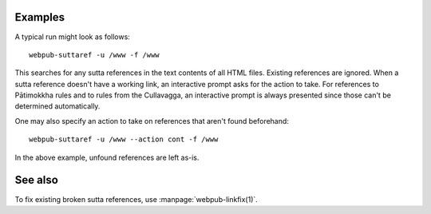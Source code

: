 .. click:: webpub.cli:sutta_cross_ref_cmd
   :prog: webpub-suttaref

Examples
--------

A typical run might look as follows::

  webpub-suttaref -u /www -f /www

This searches for any sutta references in the text contents of all
HTML files. Existing references are ignored. When a sutta reference
doesn't have a working link, an interactive prompt asks for the action
to take. For references to Pātimokkha rules and to rules from the
Cullavagga, an interactive prompt is always presented since those
can't be determined automatically.

One may also specify an action to take on references that aren't found
beforehand::

  webpub-suttaref -u /www --action cont -f /www

In the above example, unfound references are left as-is.

See also
--------

To fix existing broken sutta references, use
:manpage:`webpub-linkfix(1)`.
